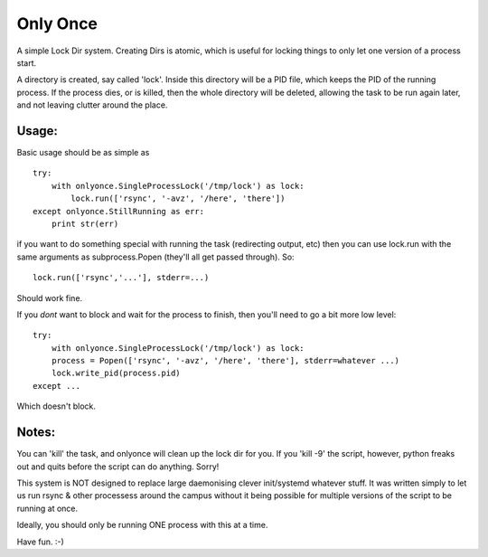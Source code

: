 =========
Only Once
=========

A simple Lock Dir system. Creating Dirs is atomic, which is useful for
locking things to only let one version of a process start.

A directory is created, say called 'lock'.
Inside this directory will be a PID file, which keeps the PID of the running process.
If the process dies, or is killed, then the whole directory will be deleted, allowing
the task to be run again later, and not leaving clutter around the place.

------
Usage:
------

Basic usage should be as simple as ::

    try:
        with onlyonce.SingleProcessLock('/tmp/lock') as lock:
            lock.run(['rsync', '-avz', '/here', 'there'])
    except onlyonce.StillRunning as err:
        print str(err)

if you want to do something special with running the task (redirecting output, etc)
then you can use lock.run with the same arguments as subprocess.Popen (they'll all get
passed through). So: ::

    lock.run(['rsync','...'], stderr=...)

Should work fine.

If you *dont* want to block and wait for the process to finish, then you'll need to
go a bit more low level: ::


    try:
        with onlyonce.SingleProcessLock('/tmp/lock') as lock:
        process = Popen(['rsync', '-avz', '/here', 'there'], stderr=whatever ...)
        lock.write_pid(process.pid)
    except ...

Which doesn't block.

------
Notes:
------

You can 'kill' the task, and onlyonce will clean up the lock dir for you.  If you 'kill -9' the
script, however, python freaks out and quits before the script can do anything. Sorry!

This system is NOT designed to replace large daemonising clever init/systemd whatever stuff.
It was written simply to let us run rsync & other processess around the campus without
it being possible for multiple versions of the script to be running at once.

Ideally, you should only be running ONE process with this at a time.

Have fun. :-)

